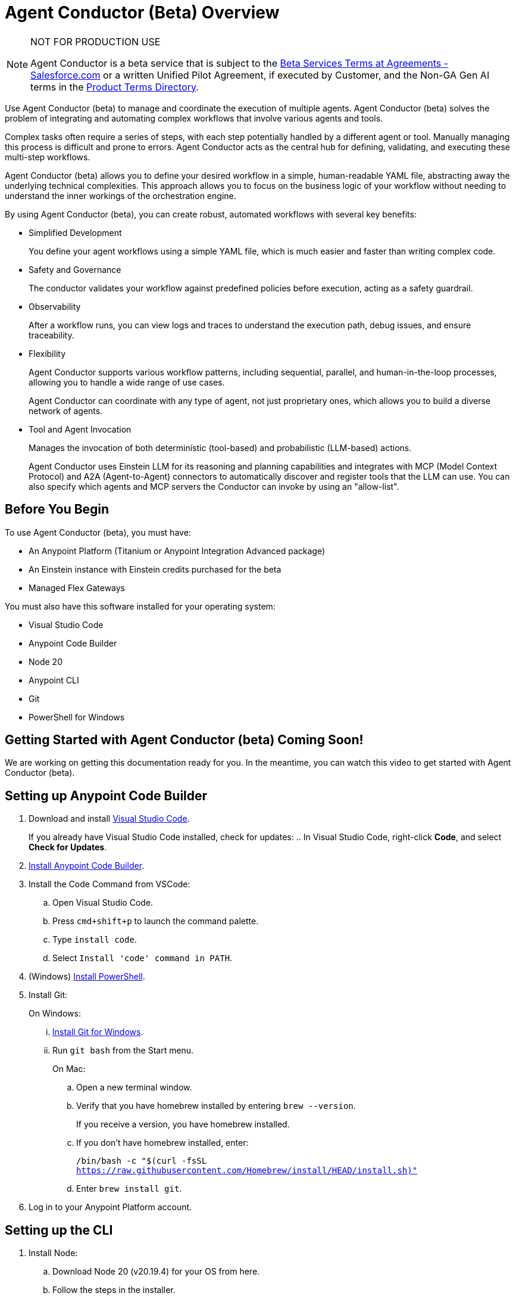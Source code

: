 = Agent Conductor (Beta) Overview

[NOTE]
====
NOT FOR PRODUCTION USE

Agent Conductor is a beta service that is subject to the https://www.salesforce.com/company/legal/agreements/[Beta Services Terms at Agreements - Salesforce.com] or a written Unified Pilot Agreement, if executed by Customer, and the Non-GA Gen AI terms in the https://ptd.salesforce.com/[Product Terms Directory].
====

Use Agent Conductor (beta) to manage and coordinate the execution of multiple agents. Agent Conductor (beta) solves the problem of integrating and automating complex workflows that involve various agents and tools. 

Complex tasks often require a series of steps, with each step potentially handled by a different agent or tool. Manually managing this process is difficult and prone to errors. Agent Conductor acts as the central hub for defining, validating, and executing these multi-step workflows.

Agent Conductor (beta) allows you to define your desired workflow in a simple, human-readable YAML file, abstracting away the underlying technical complexities. This approach allows you to focus on the business logic of your workflow without needing to understand the inner workings of the orchestration engine.

By using Agent Conductor (beta), you can create robust, automated workflows with several key benefits:

* Simplified Development
+
You define your agent workflows using a simple YAML file, which is much easier and faster than writing complex code.

* Safety and Governance
+
The conductor validates your workflow against predefined policies before execution, acting as a safety guardrail.

* Observability
+
After a workflow runs, you can view logs and traces to understand the execution path, debug issues, and ensure traceability.

* Flexibility
+
Agent Conductor supports various workflow patterns, including sequential, parallel, and human-in-the-loop processes, allowing you to handle a wide range of use cases.
+
Agent Conductor can coordinate with any type of agent, not just proprietary ones, which allows you to build a diverse network of agents.

* Tool and Agent Invocation
+
Manages the invocation of both deterministic (tool-based) and probabilistic (LLM-based) actions.
+
Agent Conductor uses Einstein LLM for its reasoning and planning capabilities and integrates with MCP (Model Context Protocol) and A2A (Agent-to-Agent) connectors to automatically discover and register tools that the LLM can use. You can also specify which agents and MCP servers the Conductor can invoke by using an "allow-list".

== Before You Begin

To use Agent Conductor (beta), you must have:

* An Anypoint Platform (Titanium or Anypoint Integration Advanced package)
* An Einstein instance with Einstein credits purchased for the beta 
* Managed Flex Gateways

You must also have this software installed for your operating system:

* Visual Studio Code
* Anypoint Code Builder
* Node 20
* Anypoint CLI
* Git
* PowerShell for Windows

== Getting Started with Agent Conductor (beta) Coming Soon!

We are working on getting this documentation ready for you. In the meantime, you can watch this video to get started with Agent Conductor (beta).



////
== Creating an Agent Domain

Define your Agent Conductor's logic using a YAML file.

. Open Anypoint Code Builder.
. Log in to Anypoint Platform.
. Open the Command Palette by pressing `Command/Control + Shift + P`.
. Type and select `MuleSoft: Create an Agent Domain (Beta)`.
. Provide a unique name for your agent domain project when prompted.
+
This generates a new project containing an `agent-domain.yaml` file. This YAML file serves as the declarative specification for your conductor.
////

== Setting up Anypoint Code Builder

. Download and install https://code.visualstudio.com/download[Visual Studio Code].
+
If you already have Visual Studio Code installed, check for updates:
.. In Visual Studio Code, right-click *Code*, and select *Check for Updates*.
. xref:anypoint-code-builder::start-acb.adoc[Install Anypoint Code Builder].
. Install the Code Command from VSCode:
.. Open Visual Studio Code.
.. Press `cmd+shift+p` to launch the command palette. 
.. Type `install code`.
.. Select `Install 'code' command in PATH`.
. (Windows) https://learn.microsoft.com/en-us/powershell/scripting/install/installing-powershell-on-windows?view=powershell-7.5&viewFallbackFrom=powershell-7.3[Install PowerShell].
. Install Git:
+
On Windows:
+
... https://git-scm.com/download/win[Install Git for Windows].
... Run `git bash` from the Start menu.
+
On Mac:
+
.. Open a new terminal window. 
.. Verify that you have homebrew installed by entering `brew --version`. 
+
If you receive a version, you have homebrew installed.
+
.. If you don't have homebrew installed, enter:
+   
`/bin/bash -c "$(curl -fsSL https://raw.githubusercontent.com/Homebrew/install/HEAD/install.sh)"`
.. Enter `brew install git`.
. Log in to your Anypoint Platform account.

== Setting up the CLI

. Install Node:
.. Download Node 20 (v20.19.4) for your OS from here.
.. Follow the steps in the installer.
.. After Node is installed, open a terminal and verify `node -v` returns Node 20 version.
. Download CLI package and find where the installed package is located.[Download and install Anypoint CLI].


=== Configuring the YAML File

The `agent-domain.yaml` file defines the agent domain and can contain definitions for one or multiple conductors. Configure these elements in the `agent-domain.yml` file. 

* LLM Configuration:
** `llm`
+
References an LLM configuration. Initially, Einstein AI is the only supported LLM.
** `einsteinAIConfigRef`
+
The name of an `<ms-einstein-ai:config>` element defined in the same application.
** `modelApiName`
+
The name of the model to use (the default is `sfdc_ai__DefaultOpenAIGPT35Turbo`).
** `probability`
+
The level of randomness applied to the model (the default is `0.8`).
** `locale`
+
The model’s locale (the default is `EN_US`).
* Core Conductor Parameters:
** `prompt`
+
A required string that defines the user's task or goal for the conductor to execute.
** `instructions`
+
Optional additional instructions and hints for the LLM to consider when building its plan.
** `groundings`
+
Optional additional information (e.g., historical data) to provide to the LLM for context.
** `conversationId`
+
An optional unique identifier for the conversation; if not provided, one is automatically generated.
** `maxLoops`
+
An optional integer parameter that sets the default limit for how many iterations each loop execution can have (the default is `10`).
* Tool Integration:
** mcpServers
+
A list of MCP servers that the conductor can use as tools. The module automatically introspects these servers to discover and make their tools available to the LLM.
** a2aClients
+
A list of A2A clients that the conductor can use as tools, following a similar pattern to MCP integration.
** `tools`
+
A list of custom tools that can be defined directly within the application itself. Each custom tool requires:
+
** `name`
+
A unique name within this context.
** `description`
+
Description of the tool's purpose, capabilities, and when to use it.
** `input`
+
A description of what the tool takes as input (e.g., a JSON schema or natural language description).
** `output`
+
A description of the tool's output

==== Example YAML File


```yaml

```

== Publishing to Exchange

After your agent domain project is configured, you can publish it to Anypoint Exchange as discoverable assets.

. Open the Command Palette in Anypoint Code Builder.
. Type and select `MuleSoft: Publish Agent Domain Project to Exchange (Beta)`.
. Provide the asset version for the project when prompted.
+
After the agent domain assets are published to Exchange, the conductors defined in your YAML file are automatically published individually in Exchange as agent assets and tagged as `conductors`, making them discoverable and reusable across your organization





== See Also

* xref:anypoint-code-builder::index.adoc[]
* xref:exchange::index.adoc[]